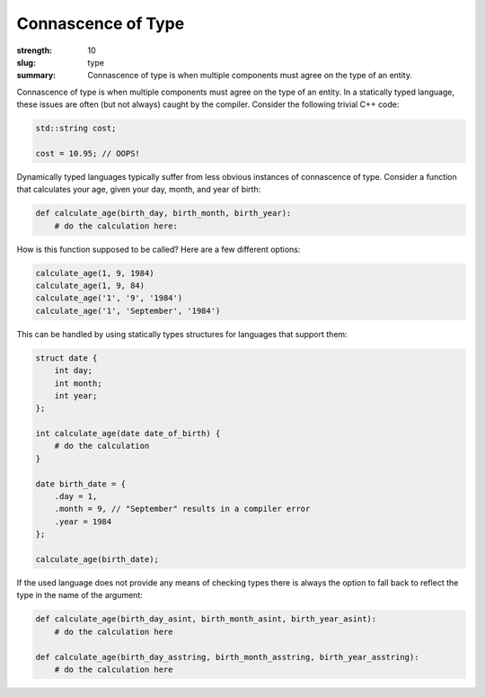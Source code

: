 Connascence of Type
###################

:strength: 10
:slug: type
:summary: Connascence of type is when multiple components must agree on the type of an entity.


Connascence of type is when multiple components must agree on the type of an entity. In a statically typed language, these issues are often (but not always) caught by the compiler. Consider the following trivial C++ code:

.. code-block:: c++

    std::string cost;

    cost = 10.95; // OOPS!

Dynamically typed languages typically suffer from less obvious instances of connascence of type. Consider a function that calculates your age, given your day, month, and year of birth:

.. code-block:: python

    def calculate_age(birth_day, birth_month, birth_year):
        # do the calculation here:

How is this function supposed to be called? Here are a few different options:

.. code-block:: python

    calculate_age(1, 9, 1984)
    calculate_age(1, 9, 84)
    calculate_age('1', '9', '1984')
    calculate_age('1', 'September', '1984')

This can be handled by using statically types structures for languages that
support them:

.. code-block:: c++

    struct date {
        int day;
        int month;
        int year;
    };

    int calculate_age(date date_of_birth) {
        # do the calculation
    }

    date birth_date = {
        .day = 1,
        .month = 9, // "September" results in a compiler error
        .year = 1984
    };

    calculate_age(birth_date);

If the used language does not provide any means of checking types there is
always the option to fall back to reflect the type in the name of the argument:

.. code-block:: python

    def calculate_age(birth_day_asint, birth_month_asint, birth_year_asint):
        # do the calculation here

    def calculate_age(birth_day_asstring, birth_month_asstring, birth_year_asstring):
        # do the calculation here


